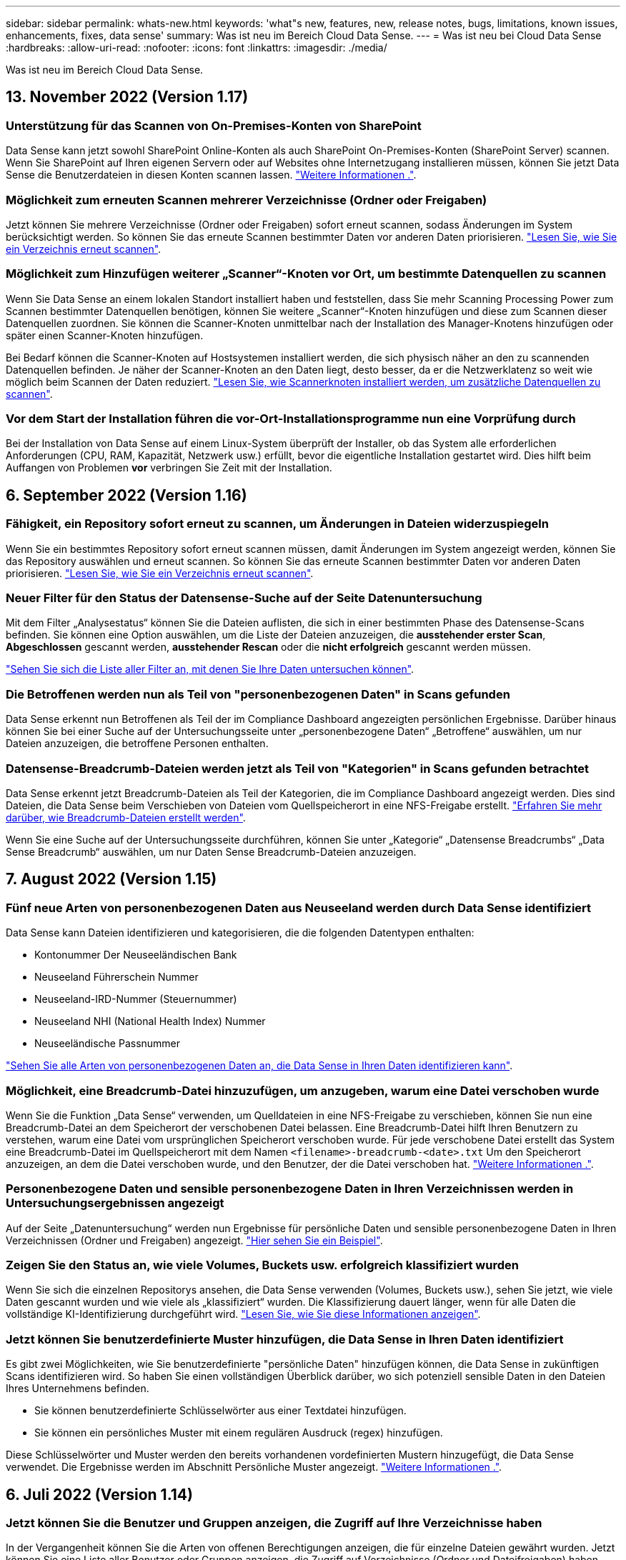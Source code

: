 ---
sidebar: sidebar 
permalink: whats-new.html 
keywords: 'what"s new, features, new, release notes, bugs, limitations, known issues, enhancements, fixes, data sense' 
summary: Was ist neu im Bereich Cloud Data Sense. 
---
= Was ist neu bei Cloud Data Sense
:hardbreaks:
:allow-uri-read: 
:nofooter: 
:icons: font
:linkattrs: 
:imagesdir: ./media/


[role="lead"]
Was ist neu im Bereich Cloud Data Sense.



== 13. November 2022 (Version 1.17)



=== Unterstützung für das Scannen von On-Premises-Konten von SharePoint

Data Sense kann jetzt sowohl SharePoint Online-Konten als auch SharePoint On-Premises-Konten (SharePoint Server) scannen. Wenn Sie SharePoint auf Ihren eigenen Servern oder auf Websites ohne Internetzugang installieren müssen, können Sie jetzt Data Sense die Benutzerdateien in diesen Konten scannen lassen. https://docs.netapp.com/us-en/cloud-manager-data-sense/task-scanning-sharepoint.html#adding-a-sharepoint-on-premise-account["Weitere Informationen ."^].



=== Möglichkeit zum erneuten Scannen mehrerer Verzeichnisse (Ordner oder Freigaben)

Jetzt können Sie mehrere Verzeichnisse (Ordner oder Freigaben) sofort erneut scannen, sodass Änderungen im System berücksichtigt werden. So können Sie das erneute Scannen bestimmter Daten vor anderen Daten priorisieren. https://docs.netapp.com/us-en/cloud-manager-data-sense/task-managing-repo-scanning.html#rescanning-data-for-an-existing-repository["Lesen Sie, wie Sie ein Verzeichnis erneut scannen"^].



=== Möglichkeit zum Hinzufügen weiterer „Scanner“-Knoten vor Ort, um bestimmte Datenquellen zu scannen

Wenn Sie Data Sense an einem lokalen Standort installiert haben und feststellen, dass Sie mehr Scanning Processing Power zum Scannen bestimmter Datenquellen benötigen, können Sie weitere „Scanner“-Knoten hinzufügen und diese zum Scannen dieser Datenquellen zuordnen. Sie können die Scanner-Knoten unmittelbar nach der Installation des Manager-Knotens hinzufügen oder später einen Scanner-Knoten hinzufügen.

Bei Bedarf können die Scanner-Knoten auf Hostsystemen installiert werden, die sich physisch näher an den zu scannenden Datenquellen befinden. Je näher der Scanner-Knoten an den Daten liegt, desto besser, da er die Netzwerklatenz so weit wie möglich beim Scannen der Daten reduziert. https://docs.netapp.com/us-en/cloud-manager-data-sense/task-deploy-compliance-onprem.html#add-scanner-nodes-to-an-existing-deployment["Lesen Sie, wie Scannerknoten installiert werden, um zusätzliche Datenquellen zu scannen"^].



=== Vor dem Start der Installation führen die vor-Ort-Installationsprogramme nun eine Vorprüfung durch

Bei der Installation von Data Sense auf einem Linux-System überprüft der Installer, ob das System alle erforderlichen Anforderungen (CPU, RAM, Kapazität, Netzwerk usw.) erfüllt, bevor die eigentliche Installation gestartet wird. Dies hilft beim Auffangen von Problemen *vor* verbringen Sie Zeit mit der Installation.



== 6. September 2022 (Version 1.16)



=== Fähigkeit, ein Repository sofort erneut zu scannen, um Änderungen in Dateien widerzuspiegeln

Wenn Sie ein bestimmtes Repository sofort erneut scannen müssen, damit Änderungen im System angezeigt werden, können Sie das Repository auswählen und erneut scannen. So können Sie das erneute Scannen bestimmter Daten vor anderen Daten priorisieren. https://docs.netapp.com/us-en/cloud-manager-data-sense/task-managing-repo-scanning.html#rescanning-data-for-an-existing-repository["Lesen Sie, wie Sie ein Verzeichnis erneut scannen"^].



=== Neuer Filter für den Status der Datensense-Suche auf der Seite Datenuntersuchung

Mit dem Filter „Analysestatus“ können Sie die Dateien auflisten, die sich in einer bestimmten Phase des Datensense-Scans befinden. Sie können eine Option auswählen, um die Liste der Dateien anzuzeigen, die *ausstehender erster Scan*, *Abgeschlossen* gescannt werden, *ausstehender Rescan* oder die *nicht erfolgreich* gescannt werden müssen.

https://docs.netapp.com/us-en/cloud-manager-data-sense/task-controlling-private-data.html#filtering-data-in-the-data-investigation-page["Sehen Sie sich die Liste aller Filter an, mit denen Sie Ihre Daten untersuchen können"^].



=== Die Betroffenen werden nun als Teil von "personenbezogenen Daten" in Scans gefunden

Data Sense erkennt nun Betroffenen als Teil der im Compliance Dashboard angezeigten persönlichen Ergebnisse. Darüber hinaus können Sie bei einer Suche auf der Untersuchungsseite unter „personenbezogene Daten“ „Betroffene“ auswählen, um nur Dateien anzuzeigen, die betroffene Personen enthalten.



=== Datensense-Breadcrumb-Dateien werden jetzt als Teil von "Kategorien" in Scans gefunden betrachtet

Data Sense erkennt jetzt Breadcrumb-Dateien als Teil der Kategorien, die im Compliance Dashboard angezeigt werden. Dies sind Dateien, die Data Sense beim Verschieben von Dateien vom Quellspeicherort in eine NFS-Freigabe erstellt. https://docs.netapp.com/us-en/cloud-manager-data-sense/task-managing-highlights.html#moving-source-files-to-an-nfs-share["Erfahren Sie mehr darüber, wie Breadcrumb-Dateien erstellt werden"^].

Wenn Sie eine Suche auf der Untersuchungsseite durchführen, können Sie unter „Kategorie“ „Datensense Breadcrumbs“ „Data Sense Breadcrumb“ auswählen, um nur Daten Sense Breadcrumb-Dateien anzuzeigen.



== 7. August 2022 (Version 1.15)



=== Fünf neue Arten von personenbezogenen Daten aus Neuseeland werden durch Data Sense identifiziert

Data Sense kann Dateien identifizieren und kategorisieren, die die folgenden Datentypen enthalten:

* Kontonummer Der Neuseeländischen Bank
* Neuseeland Führerschein Nummer
* Neuseeland-IRD-Nummer (Steuernummer)
* Neuseeland NHI (National Health Index) Nummer 
* Neuseeländische Passnummer


link:reference-private-data-categories.html#types-of-personal-data["Sehen Sie alle Arten von personenbezogenen Daten an, die Data Sense in Ihren Daten identifizieren kann"].



=== Möglichkeit, eine Breadcrumb-Datei hinzuzufügen, um anzugeben, warum eine Datei verschoben wurde

Wenn Sie die Funktion „Data Sense“ verwenden, um Quelldateien in eine NFS-Freigabe zu verschieben, können Sie nun eine Breadcrumb-Datei an dem Speicherort der verschobenen Datei belassen. Eine Breadcrumb-Datei hilft Ihren Benutzern zu verstehen, warum eine Datei vom ursprünglichen Speicherort verschoben wurde. Für jede verschobene Datei erstellt das System eine Breadcrumb-Datei im Quellspeicherort mit dem Namen `<filename>-breadcrumb-<date>.txt` Um den Speicherort anzuzeigen, an dem die Datei verschoben wurde, und den Benutzer, der die Datei verschoben hat. https://docs.netapp.com/us-en/cloud-manager-data-sense/task-managing-highlights.html#moving-source-files-to-an-nfs-share["Weitere Informationen ."^].



=== Personenbezogene Daten und sensible personenbezogene Daten in Ihren Verzeichnissen werden in Untersuchungsergebnissen angezeigt

Auf der Seite „Datenuntersuchung“ werden nun Ergebnisse für persönliche Daten und sensible personenbezogene Daten in Ihren Verzeichnissen (Ordner und Freigaben) angezeigt. https://docs.netapp.com/us-en/cloud-manager-data-sense/task-controlling-private-data.html#viewing-files-that-contain-personal-data["Hier sehen Sie ein Beispiel"^].



=== Zeigen Sie den Status an, wie viele Volumes, Buckets usw. erfolgreich klassifiziert wurden

Wenn Sie sich die einzelnen Repositorys ansehen, die Data Sense verwenden (Volumes, Buckets usw.), sehen Sie jetzt, wie viele Daten gescannt wurden und wie viele als „klassifiziert“ wurden. Die Klassifizierung dauert länger, wenn für alle Daten die vollständige KI-Identifizierung durchgeführt wird. https://docs.netapp.com/us-en/cloud-manager-data-sense/task-managing-repo-scanning.html#viewing-the-scan-status-for-your-repositories["Lesen Sie, wie Sie diese Informationen anzeigen"^].



=== Jetzt können Sie benutzerdefinierte Muster hinzufügen, die Data Sense in Ihren Daten identifiziert

Es gibt zwei Möglichkeiten, wie Sie benutzerdefinierte "persönliche Daten" hinzufügen können, die Data Sense in zukünftigen Scans identifizieren wird. So haben Sie einen vollständigen Überblick darüber, wo sich potenziell sensible Daten in den Dateien Ihres Unternehmens befinden.

* Sie können benutzerdefinierte Schlüsselwörter aus einer Textdatei hinzufügen.
* Sie können ein persönliches Muster mit einem regulären Ausdruck (regex) hinzufügen.


Diese Schlüsselwörter und Muster werden den bereits vorhandenen vordefinierten Mustern hinzugefügt, die Data Sense verwendet. Die Ergebnisse werden im Abschnitt Persönliche Muster angezeigt. https://docs.netapp.com/us-en/cloud-manager-data-sense/task-managing-data-fusion.html["Weitere Informationen ."^].



== 6. Juli 2022 (Version 1.14)



=== Jetzt können Sie die Benutzer und Gruppen anzeigen, die Zugriff auf Ihre Verzeichnisse haben

In der Vergangenheit können Sie die Arten von offenen Berechtigungen anzeigen, die für einzelne Dateien gewährt wurden. Jetzt können Sie eine Liste aller Benutzer oder Gruppen anzeigen, die Zugriff auf Verzeichnisse (Ordner und Dateifreigaben) haben, und die Arten von Berechtigungen, die sie haben. https://docs.netapp.com/us-en/cloud-manager-data-sense/task-controlling-private-data.html#viewing-permissions-for-files-and-directories["Lesen Sie, wie Sie die Benutzer und Gruppen anzeigen, die Zugriff auf Ihre Ordner und Dateifreigaben haben"].



=== Sie können das Scannen eines Repository anhalten, um vorübergehend das Scannen bestimmter Inhalte zu beenden

Das Anhalten des Scans bedeutet, dass Data Sense keine zukünftigen Scans auf Ergänzungen oder Änderungen an einem Volumen oder Eimer durchführen wird, aber dass alle aktuellen Ergebnisse noch im System verfügbar sein. https://docs.netapp.com/us-en/cloud-manager-data-sense/task-managing-repo-scanning.html#pausing-and-resuming-scanning-for-a-repository["Erfahren Sie, wie Sie den Scanvorgang anhalten und fortsetzen"].



=== DIE US-Führerschein-Daten aus drei weiteren Staaten können durch Data Sense identifiziert werden

Data Sense kann Dateien identifizieren und kategorisieren, die die Lizenzdaten von Treibern aus Indiana, New York und Texas enthalten. link:reference-private-data-categories.html#types-of-personal-data["Sehen Sie alle Arten von personenbezogenen Daten an, die Data Sense in Ihren Daten identifizieren kann"].



=== Richtlinien geben nun Verzeichnisse zurück, die den Suchkriterien entsprechen

In der Vergangenheit, als Sie eine benutzerdefinierte Richtlinie erstellt haben, wurden die Dateien angezeigt, die den Suchkriterien entsprechen. Nun werden in den Ergebnissen auch die Verzeichnisse (Ordner und Dateifreigaben) angezeigt, die der Abfrage entsprechen. https://docs.netapp.com/us-en/cloud-manager-data-sense/task-org-private-data.html#creating-custom-policies["Weitere Informationen zum Erstellen von Richtlinien"].



=== „Data Sense“ kann jetzt bis zu 100,000 Dateien auf einmal verschieben

Wenn Sie „Data Sense“ zum Verschieben von Dateien von einer gescannten Datenquelle in eine NFS-Freigabe verwenden möchten, wurde die maximale Anzahl von Dateien auf 100,000 Dateien erhöht. https://docs.netapp.com/us-en/cloud-manager-data-sense/task-managing-highlights.html#moving-source-files-to-an-nfs-share["Erfahren Sie, wie Sie Dateien mit Data Sense verschieben"].



== 12. Juni 2022 (Version 1.13.1)



=== Jetzt können Sie die Ergebnisse von der Seite Datenuntersuchung als JSON-Bericht herunterladen

Nachdem Sie die Daten auf der Seite „Datenuntersuchung“ gefiltert haben, können Sie die Daten nun als Bericht in einer JSON-Datei speichern, die Sie in eine NFS-Freigabe exportieren können, und die Daten zusätzlich in eine .CSV-Datei auf Ihrem lokalen System speichern. Stellen Sie sicher, dass Data Sense über die richtigen Berechtigungen für den Exportzugriff verfügt. https://docs.netapp.com/us-en/cloud-manager-data-sense/task-generating-compliance-reports.html#data-investigation-report["Lesen Sie, wie Berichte von der Seite „Datenuntersuchung“ erstellt werden"].



=== Fähigkeit zum Deinstallieren von Data Sense von der Data Sense Benutzeroberfläche

Sie können Data Sense deinstallieren, um die Software dauerhaft vom Host zu entfernen, und im Falle einer Cloud-Bereitstellung löschen Sie die virtuelle Maschine / Instanz, auf der Data Sense bereitgestellt wurde. Durch das Löschen der Instanz werden alle indizierten Informationen gelöscht, die von Data Sense gescannt wurden. https://docs.netapp.com/us-en/cloud-manager-data-sense/task-uninstall-data-sense.html["Erfahren Sie, wie"].



=== Audit-Protokollierung ist jetzt verfügbar, um die Historie der von Data Sense durchgeführten Aktionen zu verfolgen

Das Prüfprotokoll verfolgt die Managementaktivitäten, die Data Sense auf Dateien aus allen Arbeitsumgebungen und Datenquellen durchgeführt hat, die von Data Sense gescannt werden. Die Aktivitäten können vom Benutzer generiert (eine Datei löschen, eine Richtlinie erstellen usw.) oder durch Richtlinien generiert werden (Dateien können automatisch Etiketten hinzugefügt, Dateien automatisch gelöscht usw.).

https://docs.netapp.com/us-en/cloud-manager-data-sense/task-audit-data-sense-actions.html["Weitere Informationen zum Audit-Protokoll finden Sie hier"].



=== Neuer Filter für die Anzahl der sensiblen Kennungen auf der Seite Datenuntersuchung

Mit dem Filter „Anzahl der Kennungen“ können Sie Dateien mit einer bestimmten Anzahl sensibler Kennungen auflisten, einschließlich persönlicher Daten und sensibler personenbezogener Daten. Sie können einen Bereich wie 1-10 oder 501-1000 auswählen, um nur die Dateien anzuzeigen, die die Anzahl der sensiblen Kennungen enthalten.

https://docs.netapp.com/us-en/cloud-manager-data-sense/task-controlling-private-data.html#filtering-data-in-the-data-investigation-page["Sehen Sie sich die Liste aller Filter an, mit denen Sie Ihre Daten untersuchen können"].



=== Jetzt können Sie vorhandene Richtlinien bearbeiten, die Sie erstellt haben

Wenn Sie eine Änderung an einer benutzerdefinierten Richtlinie vornehmen müssen, die Sie in der Vergangenheit erstellt haben, können Sie jetzt die Richtlinie bearbeiten, anstatt eine neue Richtlinie zu erstellen. https://docs.netapp.com/us-en/cloud-manager-data-sense/task-org-private-data.html#editing-policies["Lesen Sie, wie eine Richtlinie bearbeitet wird"].



== 11. Mai 2022 (Version 1.12.1)



=== Unterstützung für das Scannen von Daten in Google Drive-Konten hinzugefügt

Jetzt können Sie Ihre Google Drive-Konten zu Data Sense hinzufügen, um die Dokumente und Dateien von diesen Google Drive-Konten zu scannen. https://docs.netapp.com/us-en/cloud-manager-data-sense/task-scanning-google-drive.html["Lesen Sie, wie Sie Ihre Google Drive-Konten scannen"].

Data Sense kann personenbezogene Daten (PII) innerhalb der folgenden Google-Dateitypen aus der Google Docs-Suite identifizieren -- Docs, Tabellen und Folien -- zusätzlich zu dem https://docs.netapp.com/us-en/cloud-manager-data-sense/reference-private-data-categories.html#types-of-files["Vorhandene Dateitypen"].



=== Ansicht auf Verzeichnisebene zur Seite Datenuntersuchung hinzugefügt

Neben dem Anzeigen und Filtern von Daten aus allen Dateien und Datenbanken können Sie jetzt auf der Seite „Datenuntersuchung“ Daten auf der Grundlage aller Daten in Ordnern und Freigaben anzeigen und filtern. Verzeichnisse werden für gescannte CIFS- und NFS-Freigaben sowie für OneDrive, SharePoint und Google Drive-Ordner indexiert. So können Sie nun Berechtigungen anzeigen und Ihre Daten auf der Verzeichnisebene verwalten. https://docs.netapp.com/us-en/cloud-manager-data-sense/task-controlling-private-data.html#filtering-data-in-the-data-investigation-page["Lesen Sie, wie Sie die Ansicht der Verzeichnisse Ihrer gescannten Daten auswählen"].



=== Erweitern Sie Gruppen, um die Benutzer/Mitglieder anzuzeigen, die über Berechtigungen zum Zugriff auf eine Datei verfügen

Im Rahmen der Data Sense-Berechtigungsfunktionen können Sie jetzt die Liste der Benutzer und Gruppen anzeigen, die Zugriff auf eine Datei haben. Jede Gruppe kann erweitert werden, um die Liste der Benutzer in der Gruppe anzuzeigen. https://docs.netapp.com/us-en/cloud-manager-data-sense/task-controlling-private-data.html#viewing-permissions-for-files["Lesen Sie, wie Sie Benutzer und Gruppen anzeigen, die Lese- und/oder Schreibberechtigungen für Ihre Dateien haben"].



=== Auf der Seite „Datenuntersuchung“ wurden zwei neue Filter hinzugefügt

* Mit dem Filter „Directory type“ können Sie Ihre Daten so verfeinern, dass nur Ordner oder Freigaben angezeigt werden. Die Ergebnisse werden auf der neuen Registerkarte *Directories* angezeigt.
* Mit dem Filter „Benutzer-/Gruppenberechtigungen“ können Sie die Dateien, Ordner und Freigaben auflisten, auf die ein bestimmter Benutzer oder eine Gruppe Lese- und/oder Schreibberechtigungen besitzt. Sie können mehrere Benutzer und/oder Gruppennamen auswählen oder einen Teilnamen eingeben. T


https://docs.netapp.com/us-en/cloud-manager-data-sense/task-controlling-private-data.html#filtering-data-in-the-data-investigation-page["Sehen Sie sich die Liste aller Filter an, mit denen Sie Ihre Daten untersuchen können"].



== 5. April 2022 (Version 1.11.1)



=== Vier neue Arten von australischen personenbezogenen Daten können durch Data Sense identifiziert werden

Data Sense kann Dateien identifizieren und kategorisieren, die die Australian TFN (Tax File Number), Australian Driver's License Number, Australian Medicare Number und Australian Passport Number enthalten. link:reference-private-data-categories.html#types-of-personal-data["Sehen Sie alle Arten von personenbezogenen Daten an, die Data Sense in Ihren Daten identifizieren kann"].



=== Der globale Active Directory-Server kann jetzt ein LDAP-Server sein

Der globale Active Directory-Server, den Sie mit Data Sense integrieren, kann jetzt zusätzlich zu dem zuvor unterstützten DNS-Server ein LDAP-Server sein. link:task-add-active-directory-datasense.html["Weitere Informationen finden Sie hier"].



== 15. März 2022 (Version 1.10.0)



=== Neuer Filter, um die Dateien anzuzeigen, für die ein bestimmter Benutzer oder eine Gruppe Lese- oder Schreibberechtigungen besitzt

Es wurde ein neuer Filter mit dem Namen „Benutzer-/Gruppenberechtigungen“ hinzugefügt, sodass Sie die Dateien auflisten können, auf die ein bestimmter Benutzer oder eine Gruppe Lese- und/oder Schreibberechtigungen besitzt. Sie können einen oder mehrere Benutzer- und/oder Gruppennamen auswählen oder einen Teilnamen eingeben. Diese Funktion ist für Volumes auf Cloud Volumes ONTAP, On-Premises-ONTAP, Azure NetApp Files, Amazon FSX für ONTAP und File Shares verfügbar.



=== Data Sense kann die Berechtigungen für Dateien in SharePoint- und OneDrive-Konten bestimmen

Data Sense kann die Berechtigungen für Dateien lesen, die jetzt in OneDrive-Konten und SharePoint-Konten gescannt werden. Diese Informationen werden im Untersuchungsfenster für Dateien und im Bereich Offene Berechtigungen im Governance Dashboard angezeigt.



=== Zwei weitere Arten von personenbezogenen Daten können durch Data Sense identifiziert werden

* French INSEE - der INSEE-Code ist ein numerischer Code, der vom französischen National Institute for Statistics and Economic Studies (INSEE) zur Identifizierung verschiedener Entitäten verwendet wird.
* Passwörter: Diese Informationen werden mittels Näherungsüberprüfung identifiziert, indem Sie neben einem alphanumerischen String nach Permutationen des Wortes „Passwort“ suchen. Die Anzahl der gefundenen Elemente wird unter „Persönliche Ergebnisse“ im Compliance Dashboard aufgelistet. Mit dem Filter *Persönliche Daten > Passwort* können Sie im Untersuchungsfenster nach Dateien suchen, die Passwörter enthalten.




=== Unterstützung für das Scannen von OneDrive- und SharePoint-Daten bei Bereitstellung in einem dunklen Standort

Wenn Sie Cloud Data Sense auf einem Host in einer On-Premises-Website bereitgestellt haben, die keinen Internetzugang hat, können Sie jetzt lokale Daten von OneDrive-Konten oder SharePoint-Konten scannen. link:task-deploy-compliance-dark-site.html#sharepoint-and-onedrive-special-requirements["Sie müssen den Zugriff auf die folgenden Endpunkte zulassen."]



=== Die Beta-Funktion zur Verwendung von Cloud Data Sense zum Scannen Ihrer Cloud Backup-Dateien wurde in dieser Version eingestellt



== 9 Februar 2022



=== Unterstützung für das Scannen von Microsoft SharePoint Online-Konten hinzugefügt

Jetzt können Sie Ihre SharePoint Online-Konten zu Data Sense hinzufügen, um die Dokumente und Dateien von Ihren SharePoint-Sites zu scannen. link:task-scanning-sharepoint.html["Lesen Sie, wie Sie Ihre SharePoint-Konten scannen"].



=== Data Sense kann Dateien von einer Datenquelle auf einen Zielspeicherort kopieren und diese Dateien synchronisieren

Dies ist hilfreich für Situationen, in denen Sie Daten migrieren und Sie wollen alle letzten Änderungen, die an den Dateien gemacht werden zu fangen. Diese Aktion verwendet das https://docs.netapp.com/us-en/cloud-manager-sync/concept-cloud-sync.html["NetApp Cloud Sync"^] Funktion zum Kopieren und Synchronisieren von Daten von einer Quelle an ein Ziel

link:task-managing-highlights.html#copying-and-synchronizing-source-files-to-a-target-system["So kopieren und synchronisieren Sie Dateien"].



=== Neue Sprachunterstützung für DSAR-Berichte

Deutsch und Spanisch werden nun bei der Suche nach Namen von Betroffenen unterstützt, um DSAR-Berichte (Data Subject Access Request) zu erstellen. Dieser Bericht dient als Unterstützung bei der Anforderung Ihres Unternehmens, die DSGVO oder ähnliche Datenschutzgesetze einzuhalten.



=== Drei weitere Arten von personenbezogenen Daten können durch Data Sense identifiziert werden

Data Sense kann nun französische Sozialversicherungsnummern, französische IDs und französische Führerscheine in Dateien finden. link:reference-private-data-categories.html#types-of-personal-data["Siehe die Liste aller personenbezogenen Datentypen, die Data Sense in Scans identifiziert"].



=== Der Port der Sicherheitsgruppe wurde geändert, um die Kommunikation mit dem Connector Data Sense zu ermöglichen

Die Sicherheitsgruppe für den Cloud Manager Connector verwendet Port 443 statt Port 80 für ein- und ausgehenden Datenverkehr zur zusätzlichen Sicherheit an und aus der Instanz Data Sense. Beide Ports bleiben zu diesem Zeitpunkt offen, also sollten Sie keine Probleme sehen, aber Sie sollten die Sicherheitsgruppe in einer älteren Version des Connectors aktualisieren, da Port 80 in einer zukünftigen Version veraltet ist.



== Januar 2022



=== Integration eines globalen Active Directory zur Identifizierung von Dateieigentümern und Berechtigungen

Sie können jetzt ein globales Active Directory in Cloud Data Sense integrieren, um die Ergebnisse zu verbessern, die Data Sense-Berichte über Dateibesitzer und welche Benutzer und Gruppen Zugriff auf Ihre Dateien haben.

Zusätzlich zu den von Ihnen eingegebenen Active Directory-Anmeldeinformationen, damit Data Sense CIFS-Volumes aus bestimmten Datenquellen scannen kann, bietet diese neue Integration zusätzliche Integration für andere Benutzer und Systeme. Data Sense wird in allen integrierten Active-Verzeichnissen für Benutzer- und Berechtigungsdetails angezeigt. link:task-add-active-directory-datasense.html["Erfahren Sie, wie Sie Ihr globales Active Directory einrichten"].



=== Der Datensinn "Richtlinien" kann jetzt zum Löschen von Dateien verwendet werden

Datensense kann Dateien automatisch löschen, die mit der Abfrage übereinstimmen, die Sie in einer Richtlinie definieren. link:task-managing-highlights.html#deleting-source-files-automatically-using-policies["Lesen Sie, wie Sie benutzerdefinierte Richtlinien erstellen"].



== Bis 16. Dezember 2021



=== Fähigkeit für Daten sinnvoll Daten an dunklen Standorten zu scannen

Sowohl Cloud Manager (The Connector) und Cloud Data Sense kann in einer On-Premises-Website, die keinen Internetzugang hat eingesetzt werden. Ihre sicheren Standorte können jetzt mit Cloud Manager Ihre ONTAP-Cluster vor Ort managen, Daten zwischen Clustern replizieren und Daten mithilfe von Cloud Data Sense scannen.

link:task-deploy-compliance-dark-site.html["Erfahren Sie, wie Sie Cloud Data Sense in einer Website ohne Internetzugang implementieren"^].



== 28. November 2021



=== Mit Data Sense können Volumes von einem ONTAP System geklont werden

Sie können ein ONTAP Volume mittels Data Sense klonen, aber nur ausgewählte Dateien aus dem Quell-Volume in das neue geklonte Volume einbeziehen. Dies ist hilfreich für Situationen, in denen Sie Daten migrieren und bestimmte Dateien ausschließen möchten, oder wenn Sie eine Kopie eines Volumes zum Testen erstellen möchten.

link:task-managing-highlights.html#cloning-volume-data-to-a-new-volume["So klonen Sie ein Volume"].



=== Das GCP Marketplace Abonnement für Cloud Manager bietet jetzt Unterstützung für Cloud Data Sense

Der https://console.cloud.google.com/marketplace/details/netapp-cloudmanager/cloud-manager?supportedpurview=project&rif_reserved["GCP Marketplace-Abonnement für Cloud Manager"^] Umfasst jetzt Unterstützung für Cloud Data Sense. Ab sofort können Sie mit diesem PAYGO-Abonnement (Pay-as-you-go) Daten von auf Google Cloud Storage implementierten Cloud Volumes ONTAP Systemen scannen sowie eine BYOL-Lizenz von NetApp verwenden.



=== Möglichkeit, den Status Ihrer lang laufenden Compliance-Aktionen anzuzeigen

Wenn Sie eine Aktion aus dem Bereich „Untersuchungsergebnisse“ über viele Dateien ausführen, z. B. das Löschen von 50 Dateien, kann der Prozess einige Zeit in Anspruch nehmen. Jetzt können Sie den Status dieser asynchronen Aktionen überwachen, so dass Sie wissen, wann es auf alle Dateien angewendet wurde.

link:task-view-compliance-actions.html["Erfahren Sie, wie Sie den Status Ihrer fortlaufenden Compliance-Aktionen anzeigen"].



=== Zwei weitere Arten von personenbezogenen Daten können durch Data Sense identifiziert werden

Data Sense kann nun die personenbezogenen Daten "British Passport" und "National Health Service (NHS) Number" in Dateien finden. link:reference-private-data-categories.html#types-of-personal-data["Siehe die Liste aller personenbezogenen Datentypen, die Data Sense in Scans findet"].



=== Neuer Filter, um die Dateien anzuzeigen, die zu bestimmten Typen von Arbeitsumgebungen gehören

Beim Filtern von Daten auf der Seite Datenuntersuchung wurde ein neuer Filter für „Arbeitumgebungstyp“ hinzugefügt. So lassen sich Ergebnisse nach Cloud Volumes ONTAP Systemen, FSX für ONTAP Systeme, ONTAP Systemen vor Ort und mehr filtern.



== 7. November 2021



=== Jetzt können Sie einzelne Volumes in Ihrer Arbeitsumgebung zuordnen oder klassifizieren

Früher konnte man entweder alle Volumes abbilden oder alle Volumes in jeder Arbeitsumgebung zuordnen und klassifizieren. Nun können Sie einzelne Volumes zuordnen _oder_ mappen und klassifizieren. Diese Option ist für Cloud Volumes ONTAP Volumes, ANF Volumes, On-Prem ONTAP Volumes und FSX für ONTAP Volumes verfügbar.



=== Data Sense kann Dateien von einer Datenquelle auf eine Ziel-NFS-Freigabe kopieren

Sie können alle Quelldateien kopieren, die Data Sense auf eine Ziel-NFS-Freigabe scannt. Dies ist hilfreich, wenn Sie eine Kopie bestimmter Daten erstellen und an einen anderen NFS-Speicherort verschieben möchten. link:task-managing-highlights.html#copying-source-files-to-an-nfs-share["Weitere Informationen ."].



=== Scannen von Datensicherungs-Volumes auf FSX für ONTAP Filesysteme

Sie können jetzt Datensicherungs-Volumes auf FSX für ONTAP-Filesysteme scannen. link:task-scanning-fsx.html#scanning-data-protection-volumes["Weitere Informationen ."].



=== Neuer Filter, um Dateien nach dem Datumsbereich anzuzeigen, in dem Data Sense sie zuerst entdeckt hat

Mit einem neuen Filter auf der Untersuchungsseite namens „entdeckte Zeit“ können Sie Dateien nach dem Datumsbereich anzeigen, wenn Data Sense die Dateien zum ersten Mal entdeckt hat. Die erkannte Zeit wurde auch der Seite „Dateidetails“ und den Berichten hinzugefügt, die Sie im CSV-Format für eine Datei ausgeben.



=== SOC 2 Typ 2-Zertifizierung

Ein unabhängiger, zertifizierter Wirtschaftsprüfer hat Cloud Data Sense untersucht und bestätigt, dass er SOC 2 Typ 2-Berichte basierend auf den geltenden Trust Services-Kriterien erreicht hat.

https://www.netapp.com/company/trust-center/compliance/soc-2/["SOC 2-Berichte von NetApp anzeigen"^].



== Oktober 4 2021



=== Unterstützung für Byol-Lizenzierung von NetApp

Zusätzlich zur Lizenzierung von Data Sense über Ihre Cloud-Provider-Märkte können Sie jetzt eine BYOL-Lösung (Bring-Your-Own-License) von NetApp erwerben, die Sie in allen Arbeitsumgebungen und Datenquellen Ihres Cloud Manager Kontos verwenden können.

link:task-licensing-datasense.html#use-a-cloud-data-sense-byol-license["Erfahren Sie mehr über die neue Cloud Data Sense BYOL-Lizenz"].



=== Unterstützung für die Google Cloud Platform

Cloud Data Sense kann jetzt Daten von Ihren auf GCP implementierten Cloud Volumes ONTAP Systemen scannen. Der Data Sense muss auf GCP implementiert werden, und der Connector muss in GCP oder On-Premises bereitgestellt werden. Für die Implementierung von Cloud Data Sense in GCP sind die aktuellen Berechtigungen erforderlich, um das GCP-Servicekonto für GCP nutzen zu können.



=== Scan von CIFS Volumes auf FSX für ONTAP Filesysteme

„Data Sense“ kann nun CIFS Volumes von FSX für ONTAP Systeme scannen. link:task-scanning-fsx.html["Scannen von Amazon FSX für ONTAP Volumes"].



== September 2021



=== Scannen von NFS-Volumes auf FSX für ONTAP-Filesysteme

Zusätzliche Unterstützung für das Scannen von Daten auf NFS-Volumes auf Amazon FSX für ONTAP Systeme link:task-scanning-fsx.html["Erfahren Sie, wie Sie den Scanvorgang für Ihre FSX für ONTAP-Systeme konfigurieren"].



=== Datensense "Status" Einträge haben sich in "Tags" Einträge geändert

Die Möglichkeit, mit Data Sense "Status"-Informationen zu Ihren Dateien hinzuzufügen, hat die Terminologie in "Tags" geändert. Es handelt sich um Tags auf Dateiebene – nicht zu verwechseln mit Tagging auf Ressourcen, das auf Volumes, EC2 Instanzen, Virtual Machines usw. angewendet werden kann link:task-org-private-data.html#applying-tags-to-manage-your-scanned-files["Erfahren Sie mehr über Tags auf Dateiebene"].



== August 2021



=== Verwaltung von Dateieinstellungen für mehrere Dateien gleichzeitig

In früheren Versionen von Cloud Data Sense können Sie die folgenden Aktionen für eine Datei gleichzeitig ausführen: Fügen Sie ein Status-Tag hinzu, weisen Sie einen Benutzer zu und fügen Sie ein AIP-Label hinzu. Sie können nun mehrere Dateien auf der Seite „Datenuntersuchung“ auswählen und jede dieser Aktionen auf mehreren Dateien durchführen.



=== Das Governance-Dashboard zeigt die Daten nach dem Zeitpunkt der Erstellung oder dem Zeitpunkt des letzten Zugriffs an

Wenn Sie das Diagramm „Alter der Daten“ im Governance-Dashboard anzeigen, können Sie die Daten nicht nur auf Grundlage des letzten Änderungszeitpunkt anzeigen, sondern auch nach dem Zeitpunkt, an dem der letzte Zugriff erfolgt ist (zum Zeitpunkt des Einlesens). Diese Informationen finden Sie auch im Daten-Mapping-Bericht.



=== Möglichkeit, mehrere Hosts für zusätzliche Verarbeitungsleistung beim Scannen großer Konfigurationen zu verwenden

Bei der Implementierung von Data Sense vor Ort können Sie Scanning-Software jetzt auf zusätzlichen lokalen Hosts installieren, wenn Sie Konfigurationen mit mehreren Petabyte an Daten scannen möchten. Diese zusätzlichen _Scanner-Knoten_ bieten beim Scannen sehr großer Konfigurationen eine höhere Verarbeitungsleistung.

Informieren Sie sich darüber link:task-deploy-compliance-onprem.html#multi-host-installation-for-large-configurations["Implementieren Sie Data Sense Software auf mehreren Hosts"].



== 7 Juli 2021



=== Data Sense kann Dateien von einer Datenquelle zu einer Ziel-NFS-Freigabe verschieben

Mit einer neuen Funktion können Sie link:task-managing-highlights.html#moving-source-files-to-an-nfs-share["Verschieben Sie alle Quelldateien, die Data Sense auf jeden NFS-Share scannt"]. So können Sie sensible oder sicherheitsbezogene Dateien in einen speziellen Bereich verschieben, sodass Sie weitere Analysen durchführen können.



=== Möglichkeit zur schnellen Kategorisierung von Daten anstelle eines vollständigen Klassifizierungsscans

Jetzt können Sie Daten schnell in Kategorien zuordnen, anstatt eine vollständige Klassifizierungsscan durchzuführen. So können Sie es link:task-generating-compliance-reports.html#data-mapping-report["Zeigen Sie den Datenzuordnungsbericht an"] Über das Governance Dashboard erhalten Sie einen Überblick über Ihre Daten, wenn bestimmte Datenquellen vorhanden sind, auf denen Sie keinen vollständigen Scan ausführen müssen.



=== Möglichkeit, Dateien Cloud Manager-Benutzern zuzuweisen

Das ist jetzt möglich link:task-org-private-data.html#assigning-users-to-manage-certain-files["Weisen Sie eine Datei einem bestimmten Cloud Manager-Benutzer zu"] Diese Person kann für alle Folgemaßnahmen verantwortlich sein, die in der Datei ausgeführt werden müssen. Diese Funktion kann mit der vorhandenen Funktion verwendet werden, um benutzerdefinierte Tags zu einer Datei hinzuzufügen.

Mit einem neuen Filter auf der Untersuchungsseite können Sie auch problemlos alle Dateien anzeigen, die dieselbe Person im Feld „Assigned to“ haben.



=== Möglichkeit zur Verwendung kleinerer Cloud Data Sense Instanz

Einige Benutzer mit geringeren Scananforderungen müssen in der Lage sein, eine kleinere Cloud Data Sense Instanz zu verwenden. Das ist jetzt möglich. Beim Einsatz dieser kleineren Instanzen bestehen einige Einschränkungen link:concept-cloud-compliance.html#using-a-smaller-instance-type["Sehen Sie sich an, welche Einschränkungen zuerst gelten"].



=== Langsame Scans können durchgeführt werden

Datenscans haben keine nennenswerten Auswirkungen auf Ihre Storage-Systeme und Ihre Daten. Wenn Sie jedoch auch nur geringe Auswirkungen haben, können Sie Data Sense so konfigurieren, dass Sie jetzt „langsame“ Scans durchführen. link:task-reduce-scan-speed.html["Erfahren Sie, wie"].



=== Data Sense verfolgt das letzte Mal, wenn eine Datei aufgerufen wurde

Der Wert für die zuletzt aufgerufene Zeit wurde der Seite „Dateidetails“ und den Berichten hinzugefügt, die Sie im CSV-Format ausgeben, sodass Sie sehen können, wann Benutzer zuletzt auf die Datei zugegriffen haben.
